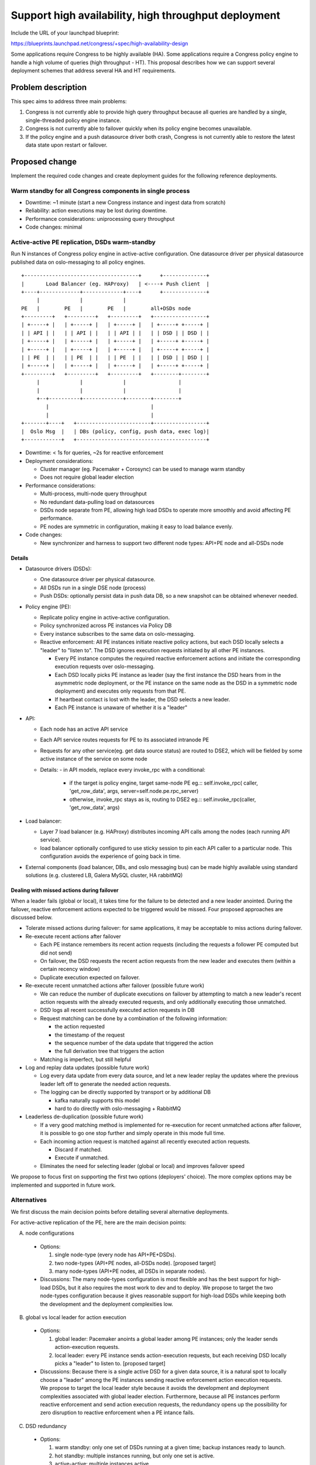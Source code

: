 ..
 This work is licensed under a Creative Commons Attribution 3.0 Unported
 License.

 http://creativecommons.org/licenses/by/3.0/legalcode

=====================================================
Support high availability, high throughput deployment
=====================================================

Include the URL of your launchpad blueprint:

https://blueprints.launchpad.net/congress/+spec/high-availability-design

Some applications require Congress to be highly available (HA). Some
applications require a Congress policy engine to handle a high volume of
queries (high throughput - HT). This proposal describes how we can support
several deployment schemes that address several HA and HT requirements.


Problem description
===================

This spec aims to address three main problems:

1. Congress is not currently able to provide high query throughput because
   all queries are handled by a single, single-threaded policy engine instance.
2. Congress is not currently able to failover quickly when its policy engine
   becomes unavailable.
3. If the policy engine and a push datasource driver both crash, Congress is
   not currently able to restore the latest data state upon restart or
   failover.


Proposed change
===============

Implement the required code changes and create deployment guides for the
following reference deployments.

Warm standby for all Congress components in single process
----------------------------------------------------------

- Downtime: ~1 minute (start a new Congress instance and ingest data from
  scratch)
- Reliability: action executions may be lost during downtime.
- Performance considerations: uniprocessing query throughput
- Code changes: minimal

Active-active PE replication, DSDs warm-standby
----------------------------------------------------

Run N instances of Congress policy engine in active-active configuration. One
datasource driver per physical datasource published data on oslo-messaging to
all policy engines.

::

  +-------------------------------------+      +--------------+
  |       Load Balancer (eg. HAProxy)   | <----+ Push client  |
  +----+-------------+-------------+----+      +--------------+
       |             |             |
  PE   |        PE   |        PE   |        all+DSDs node
  +---------+   +---------+   +---------+   +-----------------+
  | +-----+ |   | +-----+ |   | +-----+ |   | +-----+ +-----+ |
  | | API | |   | | API | |   | | API | |   | | DSD | | DSD | |
  | +-----+ |   | +-----+ |   | +-----+ |   | +-----+ +-----+ |
  | +-----+ |   | +-----+ |   | +-----+ |   | +-----+ +-----+ |
  | | PE  | |   | | PE  | |   | | PE  | |   | | DSD | | DSD | |
  | +-----+ |   | +-----+ |   | +-----+ |   | +-----+ +-----+ |
  +---------+   +---------+   +---------+   +--------+--------+
       |             |             |                 |
       |             |             |                 |
       +--+----------+-------------+--------+--------+
          |                                 |
          |                                 |
  +-------+----+   +------------------------+-----------------+
  |  Oslo Msg  |   | DBs (policy, config, push data, exec log)|
  +------------+   +------------------------------------------+


- Downtime: < 1s for queries, ~2s for reactive enforcement
- Deployment considerations:

  - Cluster manager (eg. Pacemaker + Corosync) can be used to manage warm
    standby
  - Does not require global leader election
- Performance considerations:

  - Multi-process, multi-node query throughput
  - No redundant data-pulling load on datasources
  - DSDs node separate from PE, allowing high load DSDs to operate more
    smoothly and avoid affecting PE performance.
  - PE nodes are symmetric in configuration, making it easy to load balance
    evenly.

- Code changes:

  - New synchronizer and harness to support two different node types:
    API+PE node and all-DSDs node

Details
###########################################################################

- Datasource drivers (DSDs):

  - One datasource driver per physical datasource.
  - All DSDs run in a single DSE node (process)
  - Push DSDs: optionally persist data in push data DB, so a new snapshot can
    be obtained whenever needed.

- Policy engine (PE):

  - Replicate policy engine in active-active configuration.
  - Policy synchronized across PE instances via Policy DB
  - Every instance subscribes to the same data on oslo-messaging.
  - Reactive enforcement:
    All PE instances initiate reactive policy actions, but each DSD locally
    selects a "leader" to "listen to". The DSD ignores execution requests
    initiated by all other PE instances.

    - Every PE instance computes the required reactive enforcement actions and
      initiate the corresponding execution requests over oslo-messaging.
    - Each DSD locally picks PE instance as leader (say the first instance the
      DSD hears from in the asymmetric node deployment, or the PE instance on
      the same node as the DSD in a symmetric node deployment) and executes
      only requests from that PE.
    - If heartbeat contact is lost with the leader, the DSD selects a new
      leader.
    - Each PE instance is unaware of whether it is a "leader"

- API:

  - Each node has an active API service
  - Each API service routes requests for PE to its associated intranode PE
  - Requests for any other service(eg. get data source status) are routed to
    DSE2, which will be fielded by some active instance of the service on some
    node
  - Details:
    - in API models, replace every invoke_rpc with a conditional:

      - if the target is policy engine, target same-node PE
        eg.::
        self.invoke_rpc(
        caller, 'get_row_data', args, server=self.node.pe.rpc_server)

      - otherwise, invoke_rpc stays as is, routing to DSE2
        eg.::
        self.invoke_rpc(caller, 'get_row_data', args)

- Load balancer:

  - Layer 7 load balancer (e.g. HAProxy) distributes incoming API calls among
    the nodes (each running API service).
  - load balancer optionally configured to use sticky session to pin each API
    caller to a particular node. This configuration avoids the experience of
    going back in time.

- External components (load balancer, DBs, and oslo messaging bus) can be made
  highly available using standard solutions (e.g. clustered LB, Galera MySQL
  cluster, HA rabbitMQ)


Dealing with missed actions during failover
###########################################################################

When a leader fails (global or local), it takes time for the failure to be
detected and a new leader anointed. During the failover, reactive enforcement
actions expected to be triggered would be missed. Four proposed approaches
are discussed below.

- Tolerate missed actions during failover: for same applications, it may be
  acceptable to miss actions during failover.

- Re-execute recent actions after failover

  - Each PE instance remembers its recent action requests (including the
    requests a follower PE computed but did not send)
  - On failover, the DSD requests the recent action requests from the new
    leader and executes them (within a certain recency window)
  - Duplicate execution expected on failover.
- Re-execute recent unmatched actions after failover (possible future work)

  - We can reduce the number of duplicate executions on failover by attempting
    to match a new leader's recent action requests with the already executed
    requests, and only additionally executing those unmatched.
  - DSD logs all recent successfully executed action requests in DB
  - Request matching can be done by a combination of the following information:

    - the action requested
    - the timestamp of the request
    - the sequence number of the data update that triggered the action
    - the full derivation tree that triggers the action
  - Matching is imperfect, but still helpful

- Log and replay data updates (possible future work)

  - Log every data update from every data source, and let a new leader replay
    the updates where the previous leader left off to generate the needed
    action requests.
  - The logging can be directly supported by transport or by additional DB

    - kafka naturally supports this model
    - hard to do directly with oslo-messaging + RabbitMQ

- Leaderless de-duplication (possible future work)

  - If a very good matching method is implemented for re-execution for recent
    unmatched actions after failover, it is possible to go one stop further
    and simply operate in this mode full time.
  - Each incoming action request is matched against all recently executed
    action requests.

    - Discard if matched.
    - Execute if unmatched.
  - Eliminates the need for selecting leader (global or local) and improves
    failover speed

We propose to focus first on supporting the first two options
(deployers' choice). The more complex options may be implemented and supported
in future work.

Alternatives
------------

We first discuss the main decision points before detailing several alternative
deployments.

For active-active replication of the PE, here are the main decision points:

A. node configurations

  - Options:

    1. single node-type (every node has API+PE+DSDs).
    2. two node-types (API+PE nodes, all-DSDs node). [proposed target]
    3. many node-types (API+PE nodes, all DSDs in separate nodes).

  - Discussions: The many node-types configuration is most flexible and has
    the best support for high-load DSDs, but it also requires the most work to
    dev and to deploy.
    We propose to target the two node-types configuration because it gives
    reasonable support for high-load DSDs while keeping both the development
    and the deployment complexities low.

B. global vs local leader for action execution

  - Options:

    1. global leader: Pacemaker anoints a global leader among PE instances;
       only the leader sends action-execution requests.
    2. local leader: every PE instance sends action-execution requests, but
       each receiving DSD locally picks a "leader" to listen to.
       [proposed target]

  - Discussions: Because there is a single active DSD for a given data source,
    it is a natural spot to locally choose a "leader" among the PE instances
    sending reactive enforcement action execution requests.
    We propose to target the local leader style because it avoids the
    development and deployment complexities associated with global leader
    election.
    Furthermore, because all PE instances perform reactive enforcement and send
    action execution requests, the redundancy opens up the possibility for
    zero disruption to reactive enforcement when a PE intance fails.

C. DSD redundancy

  - Options:

    1. warm standby: only one set of DSDs running at a given time; backup
       instances ready to launch.
    2. hot standby: multiple instances running, but only one set is active.
    3. active-active: multiple instances active.

  - Discussions:

    - For pull DSDs, we propose to target warm standby seems most appropriate
      because warm startup time is low (seconds) relative to frequency of data
      pulls.
    - For push DSDs, warm standby is generally sufficient except for use cases
      that demand sub-second latency even during a failover. Those use cases
      would require active-active replication of the push DSDs. But even with
      active-active replication of push DSDs, other unsolved issues in
      action-execution prevent us from delivering sub-second end-to-end latency
      (push data to triggered action executed) during failover (see leaderless
      de-duplication approach for sub-second action execution failover).
      Since we cannot yet realize the benefit of active-active replication of
      push DSDs, we propose to target a warm-standby deployment, leaving
      active-active replication as potential future work.

Active-active PE replication, DSDs hot-standby, all components in one node
###########################################################################

Run N instances of single-process Congress.

One instance is selected as leader by Pacemaker. Only the leader has active
datasource drivers (which pull data, accept push data, and accept RPC calls
from the API service), but all instances subscribes to and processes data on
oslo-messaging. Queries are load balanced among instances.

::

  +-----------------------------------------------------------------------+
  |                     Load Balancer (eg. HAProxy)                       |
  +----+------------------------+------------------------+----------------+
       |                        |                        |
       |           leader       |         follower       |         follower
  +---------------------+  +---------------------+  +---------------------+
  | +-----+ +---------+ |  | +-----+ +---------+ |  | +-----+ +---------+ |
  | | API | |DSD (on) | |  | | API | |DSD (off)| |  | | API | |DSD (off)| |
  | +-----+ +---------+ |  | +-----+ +---------+ |  | +-----+ +---------+ |
  | +-----+ +---------+ |  | +-----+ +---------+ |  | +-----+ +---------+ |
  | | PE  | |DSD (on) | |  | | PE  | |DSD (off)| |  | | PE  | |DSD (off)| |
  | +-----+ +---------+ |  | +-----+ +---------+ |  | +-----+ +---------+ |
  +---------------------+  +---------------------+  +---------------------+
       |                        |                        |
       |                        |                        |
       +---------+--------------+-------------------+----+
                 |                                  |
                 |                                  |
  +--------------+-----------+ +--------------------+---------------------+
  |         Oslo Msg         | | DBs (policy, config, push data, exec log)|
  +--------------------------+ +------------------------------------------+



- Downtime: < 1s for queries, ~2s for reactive policy
- Deployment considerations:

  - Requires cluster manager (Pacemaker) and cluster messaging (Corosync)
  - Relatively simple Pacemaker deployment because every node is identical
  - Requires leader election (handled by Pacemaker+Corosync)
  - Easy to start new DSD (make API call, all instances sync via DB)
- Performance considerations:

  - [Pro] Multi-process query throughput
  - [Pro] No redundant data-pulling load on datasources
  - [Con] If some data source drivers have high demand (say telemetry data),
    performance may suffer when deployed in the same python process as other
    Congress components.
  - [Con] Because the leader has the added load of active DSDs, PE performance
    may be reduced, making it harder to evenly load balance across instances.
- Code changes:

  - Add API call to designate a node as leader or follower
  - Custom resource agent that allows Pacemaker to start, stop, promote, and
    demote Congress instances

Details
++++++++++++++

- Pull datasource drivers (pull DSD):

  - One active datasource driver per physical datasource.
  - Only leader node has active DSDs (active polling loop and active
    RPC server)
  - On node failure, new leader node activates DSDs.

- Push datasource drivers (push DSD):

  - One active datasource driver per physical datasource.
  - Only leader node has active DSDs (active RPC server)
  - On node failure, new leader node activates DSDs.
  - Persist data in push data DB, so a new snapshot can be obtained.

- Policy engine (PE):

  - Replicate policy engine in active-active configuration.
  - Policy synchronized across PE instances via Policy DB
  - Every instance subscribes to the same data on oslo-messaging.
  - Reactive enforcement: See later section "Reactive enforcement architecture
    for active-active deployments"

- API:

  - Add new API calls for designating the receiving node as leader or follower.
    The call must complete all tasks before returning (eg. start/stop RPC)
  - Each node has an active API service
  - Each API service routes requests for PE to its associated intranode PE,
    bypassing DSE2.
  - Requests for any other service(eg. get data source status) are routed to
    DSE2, which will be fielded by some active instance of the service on some
    node
  - Details:
    - in API models, replace every invoke_rpc with a conditional:

      - if the target is policy engine, target same-node PE
        eg.::
        self.invoke_rpc(
        caller, 'get_row_data', args,
        server=self.node.pe.rpc_server)

      - otherwise, invoke_rpc stays as is, routing to DSE2
        eg.::
        self.invoke_rpc(caller, 'get_row_data', args)

- Load balancer:

  - Layer 7 load balancer (e.g. HAProxy) distributes incoming API calls among
    the nodes (each running API service).
  - load balancer optionally configured to use sticky session to pin each API
    caller to a particular node. This configuration avoids the experience of
    going back in time.

- Each DseNode is monitored and managed by a cluster manager (eg. Pacemaker)
- External components (load balancer, DBs, and oslo messaging bus) can be made
  highly available using standard solutions (e.g. clustered LB, Galera MySQL
  cluster, HA rabbitMQ)

- Global leader election with Pacemaker:

  - A resource agent contains the scripts that tells a Congress instance it is
    a leader or follower.
  - Pacemaker decides which Congress instance to promote to leader (master).
  - Pacemaker promotes (demotes) the appropriate Congress instance to leader
    (follower) via the resource agent.
  - Fencing:

    - If the leader node stops responding, and a new node is promoted to
      leader, it is possible that the unresponsive node is still doing work
      (eg. listening on oslo-messaging, issuing action requests).
    - It is generally not a catastrophe if for a time there is more than one
      Congress node doing the work of a leader. (Potential effects may include:
      duplicate action requests and redundant data source pulls)
    - Pacemaker can be configured with strict fencing and STONITH for
      deployments that require it. (deployers' choice)
      http://clusterlabs.org/doc/en-US/Pacemaker/1.1/html-single/Pacemaker_Explained/#_what_is_stonith

  - In case of network partitions:

    - Pacemaker can be configured to stop each node that is not part of a
      cluster reaching quorum, or to allow each partition to continue
      operating. (deployers' choice)
      http://clusterlabs.org/doc/en-US/Pacemaker/1.0/html/Pacemaker_Explained/s-cluster-options.html

Active-active PE replication, DSDs warm-standby, each DSD in its own node
###########################################################################

Run N instances of Congress policy engine in active-active configuration. One
datasource driver per physical datasource published data on oslo-messaging to
all policy engines.

::

  +-------------------------------------+
  |       Load Balancer (eg. HAProxy)   |
  +----+-------------+-------------+----+
      |             |             |
      |             |             |
  +---------+   +---------+   +---------+
  | +-----+ |   | +-----+ |   | +-----+ |
  | | API | |   | | API | |   | | API | |
  | +-----+ |   | +-----+ |   | +-----+ |
  | +-----+ |   | +-----+ |   | +-----+ |
  | | PE  | |   | | PE  | |   | | PE  | |
  | +-----+ |   | +-----+ |   | +-----+ |
  +---------+   +---------+   +---------+
      |             |             |
      |             |             |
      +------------------------------------------+-----------------+
      |             |             |              |                 |
      |             |             |              |                 |
  +----+-------------+-------------+---+  +-------+--------+  +-----+-----+
  |              Oslo Msg              |  |  Push Data DB  |  |    DBs    |
  +----+-------------+-------------+---+  ++---------------+  +-----------+
      |             |             |       |      (DBs may be combined)
  +----------+   +----------+     +----------+
  | +------+ |   | +------+ |     | +------+ |
  | | Poll | |   | | Poll | |     | | Push | |
  | | Drv  | |   | | Drv  | |     | | Drv  | |
  | | DS 1 | |   | | DS 2 | |     | | DS 3 | |
  | +------+ |   | +------+ |     | +------+ |
  +----------+   +----------+     +----------+
      |             |                 |
  +---+--+      +---+--+          +---+--+
  |      |      |      |          |      |
  | DS 1 |      | DS 2 |          | DS 3 |
  |      |      |      |          |      |
  +------+      +------+          +------+

- Downtime: < 1s for queries, ~2s for reactive policy
- Deployment considerations:

  - Requires cluster manager (Pacemaker) and cluster messaging (Corosync)
  - More complex Pacemaker deployment because there are many different
    kinds of nodes
  - Does not require global leader election (but that's not a big saving if
    we're running Pacemaker+Corosync anyway)
- Performance considerations:

  - [Pro] Multi-process query throughput
  - [Pro] No redundant data-pulling load on datasources
  - [Pro] Each DSD can run in its own node, allowing high load DSDs to operate
    more smoothly and avoid affecting PE performance.
  - [Pro] PE nodes are symmetric in configuration, making it easy to load
    balance evenly.

- Code changes:

  - New synchronizer and harness and DB schema to support per node
    configuration

Hot standby for all Congress components in single process
###########################################################################

Run N instances of single-process Congress, as proposed in:
https://blueprints.launchpad.net/congress/+spec/basic-high-availability

A floating IP points to the primary instance which handles all queries and
requests, failing over when primary instance is down.
All instances ingest and process data to stay up to date.

::

  +---------------+
  |  Floating IP  | - - - - - - + - - - - - - - - - - - -+
  +----+----------+             |                        |
       |
       |                        |                        |
  +---------------------+  +---------------------+  +---------------------+
  | +-----+ +---------+ |  | +-----+ +---------+ |  | +-----+ +---------+ |
  | | API | |   DSD   | |  | | API | |   DSD   | |  | | API | |   DSD   | |
  | +-----+ +---------+ |  | +-----+ +---------+ |  | +-----+ +---------+ |
  | +-----+ +---------+ |  | +-----+ +---------+ |  | +-----+ +---------+ |
  | | PE  | |   DSD   | |  | | PE  | |   DSD   | |  | | PE  | |   DSD   | |
  | +-----+ +---------+ |  | +-----+ +---------+ |  | +-----+ +---------+ |
  | +-----------------+ |  | +-----------------+ |  | +-----------------+ |
  | |     Oslo Msg    | |  | |     Oslo Msg    | |  | |     Oslo Msg    | |
  | +-----------------+ |  | +-----------------+ |  | +-----------------+ |
  +---------------------+  +---------------------+  +---------------------+
             |                        |                      |
             |                        |                      |
  +----------+------------------------+----------------------+------------+
  |                             Databases                                 |
  +-----------------------------------------------------------------------+


- Downtime: < 1s for queries, ~2s for reactive policy
- Feature limitations:

  - Limited support for action execution: each action execution is triggered
    N times)
  - Limited support for push drivers: push updates only primary instance
    (optional DB-sync to non-primary instances)

- Deployment considerations:

  - Very easy to deploy. No need for cluster manager. Just start N independent
    instances of Congress (in-process messaging) and setup floating IP.
- Performance considerations:

  - Performance characteristics similar to single-instance Congress
  - [Con] uniprocessing query throughput (optional load balancer can be added
    to balance queries between instances)
  - [Con] Extra load on data sources from replicated data source drivers
    pulling same data N times
- Code changes:

  - (optional) DB-sync of pushed data to non-primary instances


Policy
------

Not applicable

Policy actions
--------------

Not applicable


Data sources
------------

Not applicable


Data model impact
-----------------

No impact


REST API impact
---------------

No impact


Security impact
---------------

No major security impact identified compared to a non-HA distributed
deployment.

Notifications impact
--------------------

No impact

Other end user impact
---------------------

Proposed changes generally transparent to end user. Some exceptions:

- Different PE instances may be out-of-sync in their data and policies
  (eventual consistency). The issue is generally made transparent to the end
  user by making each user sticky to a particular PE instance. But if
  a PE instance goes down, the end user reaches a different instance and may
  experience out-of-sync artifacts.

Performance impact
------------------

- In single node deployment, there is generally no performance impact.
- Increased latency due to network communication required by multi-node
  deployment
- Increased reactive enforcement latency if action executions are persistently
  logged to facilitate smoother failover
- PE replication can achieve greater query throughput

Other deployer impact
---------------------

- New config settings:

  - set DSE node type to one of the following:

    - PE+API node
    - a DSDs node
    - all-in-one node (backward compatible default)

  - set reactive enforcement failover strategy:

    - do not attempt to recover missed actions (backward compatible default)
    - after failover, repeat recent action requests
    - after failover, repeat recent action requests not matched to logged
      executions

- Proposed changes have no impact on existing single-node deployments.
  100% backward compatibility expected.
- Changes only have effect if deployer chooses to set up a multi-node
  deployment with the appropriate configs.

Developer impact
----------------

No major impact identified.


Implementation
==============

Assignee(s)
-----------

Work to be assigned and tracked via launchpad.


Work items
----------

Items with order dependency:

1. API routing.
   Change API routing to support active-active PE replication, routing PE-bound
   RPCs to the PE instance on the same node as the receiving API server.
   Changes expected to be confined to congress/api/*
2. Reactive enforcement.
   Change datasource_driver.py:ExecutionDriver class to handle action execution
   requests from replicated PE-nodes (locally choose leader to follow)
3. (low priority) Missed actions mitigation.

   - Implement changes to mitigate missed actions during DSD failover
   - Implement changes to mitigate missed actions during PE failover

Items without dependency:

- Push data persistence.
  Change datasource_driver.py:PushedDataSourceDriver class to support
  persistence of pushed data. Corresponding DB changes also needed.
- (potential) Leaderless de-duplication of action execution requests.
- HA guide.
  Create HA guide sketching the properties and trade-offs of each different
  deployment types.
- Deployment guide.
  Create deployment guide for active-active PE replication


Dependencies
============

- Requires Congress to support distributed deployment (for example with policy
  engine and datasource drivers on separate DseNodes.) Distributed deployment
  has been addressed by several implemented blueprints. The following patch is
  expected to be the final piece required.
  https://review.openstack.org/#/c/307693/
- This spec does not introduce any new code of library dependencies.
- In line with OpenStack recommendation
  (http://docs.openstack.org/ha-guide/controller-ha-pacemaker.html), some
  reference deployments use open source software outside of OpenStack:
  - HAProxy: http://www.haproxy.org
  - Pacemaker: http://clusterlabs.org/wiki/Pacemaker
  - Corosync: http://corosync.github.io/corosync/


Testing
=======

We propose to add tempest tests for the following scenarios:
- Up to (N - 1) PE-nodes killed
- Previously killed PE-nodes rejoin.
- Kill and restart DSDs-node, possibly at the same time PE-nodes are killed.

Split brain scenarios can be manually tested.


Documentation impact
====================

Deployment guide to be added for each supported reference deployment. No impact
on existing documentation.


References
==========

- IRC discussion on major design decisions (#topic HA design):
  http://eavesdrop.openstack.org/meetings/congressteammeeting/2016/congressteammeeting.2016-06-09-00.04.log.txt
- Notes from summit session:
  https://etherpad.openstack.org/p/newton-congress-availability
- OpenStack HA guide:
  http://docs.openstack.org/ha-guide/controller-ha-pacemaker.html
- HAProxy documentation:
  http://www.haproxy.org/#docs
- Pacemaker documentation:

  - directory: http://clusterlabs.org/doc/
  - Cluster from scratch:
    http://clusterlabs.org/doc/en-US/Pacemaker/1.1-pcs/html/Clusters_from_Scratch/index.html
  - Configuration explained:
    http://clusterlabs.org/doc/en-US/Pacemaker/1.1-pcs/html/Pacemaker_Explained/index.html

- OCF resource agents:
  http://www.linux-ha.org/wiki/OCF_Resource_Agents